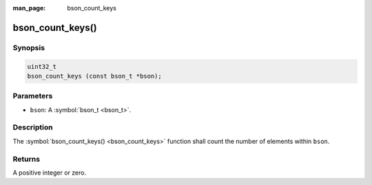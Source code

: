 :man_page: bson_count_keys

bson_count_keys()
=================

Synopsis
--------

.. code-block:: c

  uint32_t
  bson_count_keys (const bson_t *bson);

Parameters
----------

* ``bson``: A :symbol:`bson_t <bson_t>`.

Description
-----------

The :symbol:`bson_count_keys() <bson_count_keys>` function shall count the number of elements within ``bson``.

Returns
-------

A positive integer or zero.

